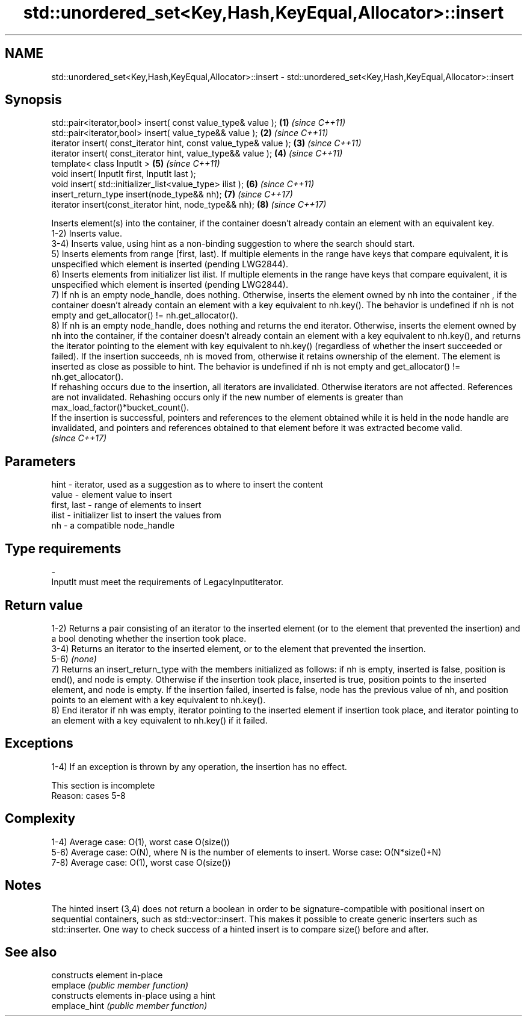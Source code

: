 .TH std::unordered_set<Key,Hash,KeyEqual,Allocator>::insert 3 "2020.03.24" "http://cppreference.com" "C++ Standard Libary"
.SH NAME
std::unordered_set<Key,Hash,KeyEqual,Allocator>::insert \- std::unordered_set<Key,Hash,KeyEqual,Allocator>::insert

.SH Synopsis

  std::pair<iterator,bool> insert( const value_type& value );      \fB(1)\fP \fI(since C++11)\fP
  std::pair<iterator,bool> insert( value_type&& value );           \fB(2)\fP \fI(since C++11)\fP
  iterator insert( const_iterator hint, const value_type& value ); \fB(3)\fP \fI(since C++11)\fP
  iterator insert( const_iterator hint, value_type&& value );      \fB(4)\fP \fI(since C++11)\fP
  template< class InputIt >                                        \fB(5)\fP \fI(since C++11)\fP
  void insert( InputIt first, InputIt last );
  void insert( std::initializer_list<value_type> ilist );          \fB(6)\fP \fI(since C++11)\fP
  insert_return_type insert(node_type&& nh);                       \fB(7)\fP \fI(since C++17)\fP
  iterator insert(const_iterator hint, node_type&& nh);            \fB(8)\fP \fI(since C++17)\fP

  Inserts element(s) into the container, if the container doesn't already contain an element with an equivalent key.
  1-2) Inserts value.
  3-4) Inserts value, using hint as a non-binding suggestion to where the search should start.
  5) Inserts elements from range [first, last). If multiple elements in the range have keys that compare equivalent, it is unspecified which element is inserted (pending LWG2844).
  6) Inserts elements from initializer list ilist. If multiple elements in the range have keys that compare equivalent, it is unspecified which element is inserted (pending LWG2844).
  7) If nh is an empty node_handle, does nothing. Otherwise, inserts the element owned by nh into the container , if the container doesn't already contain an element with a key equivalent to nh.key(). The behavior is undefined if nh is not empty and get_allocator() != nh.get_allocator().
  8) If nh is an empty node_handle, does nothing and returns the end iterator. Otherwise, inserts the element owned by nh into the container, if the container doesn't already contain an element with a key equivalent to nh.key(), and returns the iterator pointing to the element with key equivalent to nh.key() (regardless of whether the insert succeeded or failed). If the insertion succeeds, nh is moved from, otherwise it retains ownership of the element. The element is inserted as close as possible to hint. The behavior is undefined if nh is not empty and get_allocator() != nh.get_allocator().
  If rehashing occurs due to the insertion, all iterators are invalidated. Otherwise iterators are not affected. References are not invalidated. Rehashing occurs only if the new number of elements is greater than max_load_factor()*bucket_count().
  If the insertion is successful, pointers and references to the element obtained while it is held in the node handle are invalidated, and pointers and references obtained to that element before it was extracted become valid.
  \fI(since C++17)\fP

.SH Parameters


  hint        - iterator, used as a suggestion as to where to insert the content
  value       - element value to insert
  first, last - range of elements to insert
  ilist       - initializer list to insert the values from
  nh          - a compatible node_handle
.SH Type requirements
  -
  InputIt must meet the requirements of LegacyInputIterator.


.SH Return value

  1-2) Returns a pair consisting of an iterator to the inserted element (or to the element that prevented the insertion) and a bool denoting whether the insertion took place.
  3-4) Returns an iterator to the inserted element, or to the element that prevented the insertion.
  5-6) \fI(none)\fP
  7) Returns an insert_return_type with the members initialized as follows: if nh is empty, inserted is false, position is end(), and node is empty. Otherwise if the insertion took place, inserted is true, position points to the inserted element, and node is empty. If the insertion failed, inserted is false, node has the previous value of nh, and position points to an element with a key equivalent to nh.key().
  8) End iterator if nh was empty, iterator pointing to the inserted element if insertion took place, and iterator pointing to an element with a key equivalent to nh.key() if it failed.

.SH Exceptions

  1-4) If an exception is thrown by any operation, the insertion has no effect.

   This section is incomplete
   Reason: cases 5-8


.SH Complexity

  1-4) Average case: O(1), worst case O(size())
  5-6) Average case: O(N), where N is the number of elements to insert. Worse case: O(N*size()+N)
  7-8) Average case: O(1), worst case O(size())

.SH Notes

  The hinted insert (3,4) does not return a boolean in order to be signature-compatible with positional insert on sequential containers, such as std::vector::insert. This makes it possible to create generic inserters such as std::inserter. One way to check success of a hinted insert is to compare size() before and after.

.SH See also


               constructs element in-place
  emplace      \fI(public member function)\fP
               constructs elements in-place using a hint
  emplace_hint \fI(public member function)\fP





